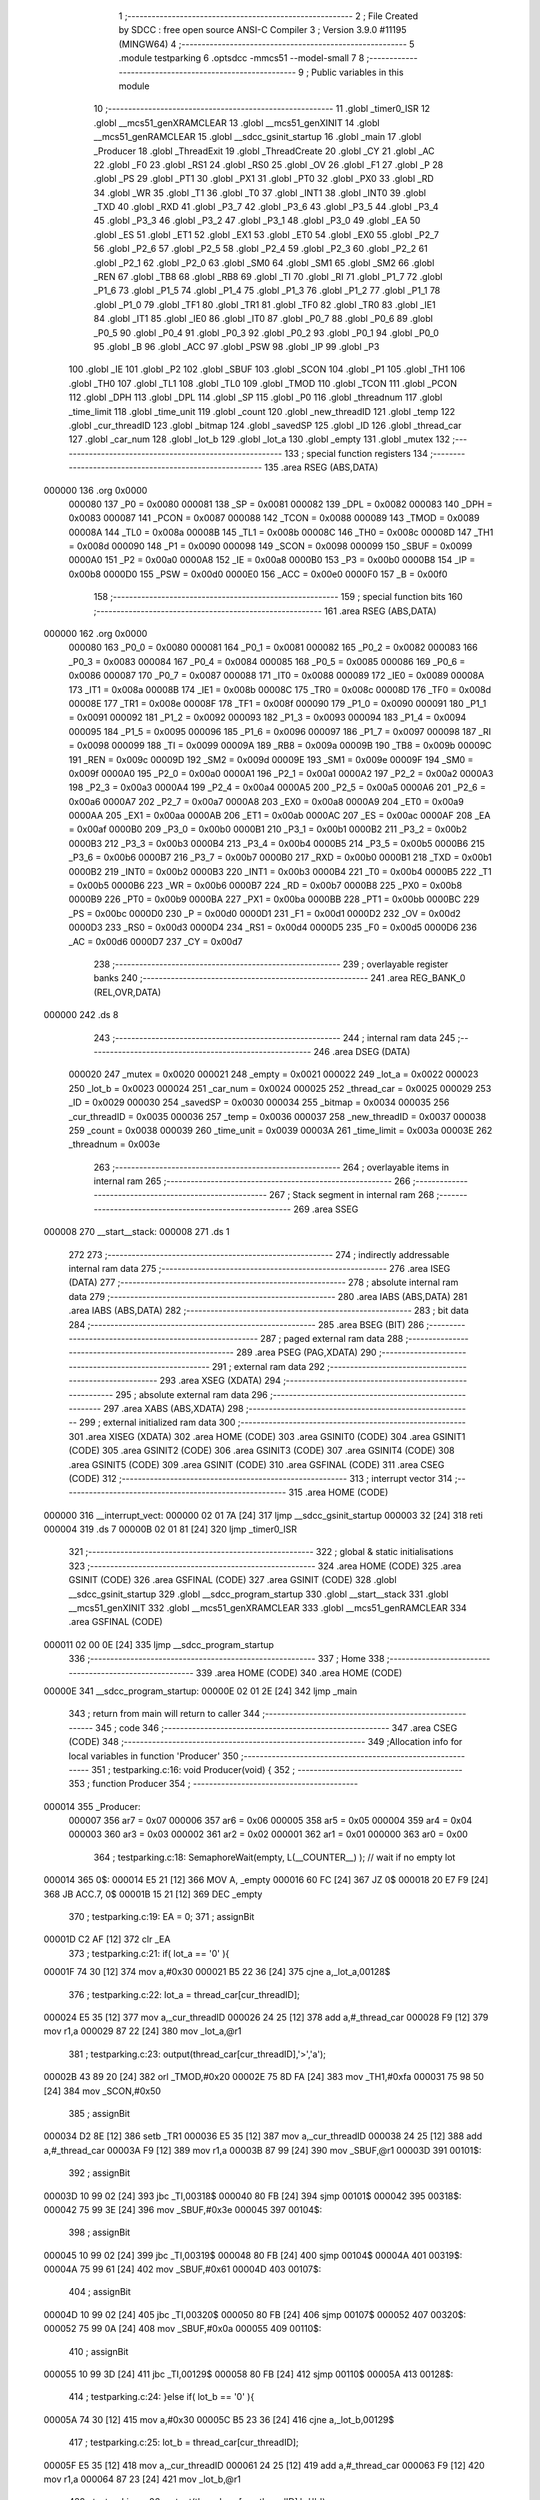                                       1 ;--------------------------------------------------------
                                      2 ; File Created by SDCC : free open source ANSI-C Compiler
                                      3 ; Version 3.9.0 #11195 (MINGW64)
                                      4 ;--------------------------------------------------------
                                      5 	.module testparking
                                      6 	.optsdcc -mmcs51 --model-small
                                      7 	
                                      8 ;--------------------------------------------------------
                                      9 ; Public variables in this module
                                     10 ;--------------------------------------------------------
                                     11 	.globl _timer0_ISR
                                     12 	.globl __mcs51_genXRAMCLEAR
                                     13 	.globl __mcs51_genXINIT
                                     14 	.globl __mcs51_genRAMCLEAR
                                     15 	.globl __sdcc_gsinit_startup
                                     16 	.globl _main
                                     17 	.globl _Producer
                                     18 	.globl _ThreadExit
                                     19 	.globl _ThreadCreate
                                     20 	.globl _CY
                                     21 	.globl _AC
                                     22 	.globl _F0
                                     23 	.globl _RS1
                                     24 	.globl _RS0
                                     25 	.globl _OV
                                     26 	.globl _F1
                                     27 	.globl _P
                                     28 	.globl _PS
                                     29 	.globl _PT1
                                     30 	.globl _PX1
                                     31 	.globl _PT0
                                     32 	.globl _PX0
                                     33 	.globl _RD
                                     34 	.globl _WR
                                     35 	.globl _T1
                                     36 	.globl _T0
                                     37 	.globl _INT1
                                     38 	.globl _INT0
                                     39 	.globl _TXD
                                     40 	.globl _RXD
                                     41 	.globl _P3_7
                                     42 	.globl _P3_6
                                     43 	.globl _P3_5
                                     44 	.globl _P3_4
                                     45 	.globl _P3_3
                                     46 	.globl _P3_2
                                     47 	.globl _P3_1
                                     48 	.globl _P3_0
                                     49 	.globl _EA
                                     50 	.globl _ES
                                     51 	.globl _ET1
                                     52 	.globl _EX1
                                     53 	.globl _ET0
                                     54 	.globl _EX0
                                     55 	.globl _P2_7
                                     56 	.globl _P2_6
                                     57 	.globl _P2_5
                                     58 	.globl _P2_4
                                     59 	.globl _P2_3
                                     60 	.globl _P2_2
                                     61 	.globl _P2_1
                                     62 	.globl _P2_0
                                     63 	.globl _SM0
                                     64 	.globl _SM1
                                     65 	.globl _SM2
                                     66 	.globl _REN
                                     67 	.globl _TB8
                                     68 	.globl _RB8
                                     69 	.globl _TI
                                     70 	.globl _RI
                                     71 	.globl _P1_7
                                     72 	.globl _P1_6
                                     73 	.globl _P1_5
                                     74 	.globl _P1_4
                                     75 	.globl _P1_3
                                     76 	.globl _P1_2
                                     77 	.globl _P1_1
                                     78 	.globl _P1_0
                                     79 	.globl _TF1
                                     80 	.globl _TR1
                                     81 	.globl _TF0
                                     82 	.globl _TR0
                                     83 	.globl _IE1
                                     84 	.globl _IT1
                                     85 	.globl _IE0
                                     86 	.globl _IT0
                                     87 	.globl _P0_7
                                     88 	.globl _P0_6
                                     89 	.globl _P0_5
                                     90 	.globl _P0_4
                                     91 	.globl _P0_3
                                     92 	.globl _P0_2
                                     93 	.globl _P0_1
                                     94 	.globl _P0_0
                                     95 	.globl _B
                                     96 	.globl _ACC
                                     97 	.globl _PSW
                                     98 	.globl _IP
                                     99 	.globl _P3
                                    100 	.globl _IE
                                    101 	.globl _P2
                                    102 	.globl _SBUF
                                    103 	.globl _SCON
                                    104 	.globl _P1
                                    105 	.globl _TH1
                                    106 	.globl _TH0
                                    107 	.globl _TL1
                                    108 	.globl _TL0
                                    109 	.globl _TMOD
                                    110 	.globl _TCON
                                    111 	.globl _PCON
                                    112 	.globl _DPH
                                    113 	.globl _DPL
                                    114 	.globl _SP
                                    115 	.globl _P0
                                    116 	.globl _threadnum
                                    117 	.globl _time_limit
                                    118 	.globl _time_unit
                                    119 	.globl _count
                                    120 	.globl _new_threadID
                                    121 	.globl _temp
                                    122 	.globl _cur_threadID
                                    123 	.globl _bitmap
                                    124 	.globl _savedSP
                                    125 	.globl _ID
                                    126 	.globl _thread_car
                                    127 	.globl _car_num
                                    128 	.globl _lot_b
                                    129 	.globl _lot_a
                                    130 	.globl _empty
                                    131 	.globl _mutex
                                    132 ;--------------------------------------------------------
                                    133 ; special function registers
                                    134 ;--------------------------------------------------------
                                    135 	.area RSEG    (ABS,DATA)
      000000                        136 	.org 0x0000
                           000080   137 _P0	=	0x0080
                           000081   138 _SP	=	0x0081
                           000082   139 _DPL	=	0x0082
                           000083   140 _DPH	=	0x0083
                           000087   141 _PCON	=	0x0087
                           000088   142 _TCON	=	0x0088
                           000089   143 _TMOD	=	0x0089
                           00008A   144 _TL0	=	0x008a
                           00008B   145 _TL1	=	0x008b
                           00008C   146 _TH0	=	0x008c
                           00008D   147 _TH1	=	0x008d
                           000090   148 _P1	=	0x0090
                           000098   149 _SCON	=	0x0098
                           000099   150 _SBUF	=	0x0099
                           0000A0   151 _P2	=	0x00a0
                           0000A8   152 _IE	=	0x00a8
                           0000B0   153 _P3	=	0x00b0
                           0000B8   154 _IP	=	0x00b8
                           0000D0   155 _PSW	=	0x00d0
                           0000E0   156 _ACC	=	0x00e0
                           0000F0   157 _B	=	0x00f0
                                    158 ;--------------------------------------------------------
                                    159 ; special function bits
                                    160 ;--------------------------------------------------------
                                    161 	.area RSEG    (ABS,DATA)
      000000                        162 	.org 0x0000
                           000080   163 _P0_0	=	0x0080
                           000081   164 _P0_1	=	0x0081
                           000082   165 _P0_2	=	0x0082
                           000083   166 _P0_3	=	0x0083
                           000084   167 _P0_4	=	0x0084
                           000085   168 _P0_5	=	0x0085
                           000086   169 _P0_6	=	0x0086
                           000087   170 _P0_7	=	0x0087
                           000088   171 _IT0	=	0x0088
                           000089   172 _IE0	=	0x0089
                           00008A   173 _IT1	=	0x008a
                           00008B   174 _IE1	=	0x008b
                           00008C   175 _TR0	=	0x008c
                           00008D   176 _TF0	=	0x008d
                           00008E   177 _TR1	=	0x008e
                           00008F   178 _TF1	=	0x008f
                           000090   179 _P1_0	=	0x0090
                           000091   180 _P1_1	=	0x0091
                           000092   181 _P1_2	=	0x0092
                           000093   182 _P1_3	=	0x0093
                           000094   183 _P1_4	=	0x0094
                           000095   184 _P1_5	=	0x0095
                           000096   185 _P1_6	=	0x0096
                           000097   186 _P1_7	=	0x0097
                           000098   187 _RI	=	0x0098
                           000099   188 _TI	=	0x0099
                           00009A   189 _RB8	=	0x009a
                           00009B   190 _TB8	=	0x009b
                           00009C   191 _REN	=	0x009c
                           00009D   192 _SM2	=	0x009d
                           00009E   193 _SM1	=	0x009e
                           00009F   194 _SM0	=	0x009f
                           0000A0   195 _P2_0	=	0x00a0
                           0000A1   196 _P2_1	=	0x00a1
                           0000A2   197 _P2_2	=	0x00a2
                           0000A3   198 _P2_3	=	0x00a3
                           0000A4   199 _P2_4	=	0x00a4
                           0000A5   200 _P2_5	=	0x00a5
                           0000A6   201 _P2_6	=	0x00a6
                           0000A7   202 _P2_7	=	0x00a7
                           0000A8   203 _EX0	=	0x00a8
                           0000A9   204 _ET0	=	0x00a9
                           0000AA   205 _EX1	=	0x00aa
                           0000AB   206 _ET1	=	0x00ab
                           0000AC   207 _ES	=	0x00ac
                           0000AF   208 _EA	=	0x00af
                           0000B0   209 _P3_0	=	0x00b0
                           0000B1   210 _P3_1	=	0x00b1
                           0000B2   211 _P3_2	=	0x00b2
                           0000B3   212 _P3_3	=	0x00b3
                           0000B4   213 _P3_4	=	0x00b4
                           0000B5   214 _P3_5	=	0x00b5
                           0000B6   215 _P3_6	=	0x00b6
                           0000B7   216 _P3_7	=	0x00b7
                           0000B0   217 _RXD	=	0x00b0
                           0000B1   218 _TXD	=	0x00b1
                           0000B2   219 _INT0	=	0x00b2
                           0000B3   220 _INT1	=	0x00b3
                           0000B4   221 _T0	=	0x00b4
                           0000B5   222 _T1	=	0x00b5
                           0000B6   223 _WR	=	0x00b6
                           0000B7   224 _RD	=	0x00b7
                           0000B8   225 _PX0	=	0x00b8
                           0000B9   226 _PT0	=	0x00b9
                           0000BA   227 _PX1	=	0x00ba
                           0000BB   228 _PT1	=	0x00bb
                           0000BC   229 _PS	=	0x00bc
                           0000D0   230 _P	=	0x00d0
                           0000D1   231 _F1	=	0x00d1
                           0000D2   232 _OV	=	0x00d2
                           0000D3   233 _RS0	=	0x00d3
                           0000D4   234 _RS1	=	0x00d4
                           0000D5   235 _F0	=	0x00d5
                           0000D6   236 _AC	=	0x00d6
                           0000D7   237 _CY	=	0x00d7
                                    238 ;--------------------------------------------------------
                                    239 ; overlayable register banks
                                    240 ;--------------------------------------------------------
                                    241 	.area REG_BANK_0	(REL,OVR,DATA)
      000000                        242 	.ds 8
                                    243 ;--------------------------------------------------------
                                    244 ; internal ram data
                                    245 ;--------------------------------------------------------
                                    246 	.area DSEG    (DATA)
                           000020   247 _mutex	=	0x0020
                           000021   248 _empty	=	0x0021
                           000022   249 _lot_a	=	0x0022
                           000023   250 _lot_b	=	0x0023
                           000024   251 _car_num	=	0x0024
                           000025   252 _thread_car	=	0x0025
                           000029   253 _ID	=	0x0029
                           000030   254 _savedSP	=	0x0030
                           000034   255 _bitmap	=	0x0034
                           000035   256 _cur_threadID	=	0x0035
                           000036   257 _temp	=	0x0036
                           000037   258 _new_threadID	=	0x0037
                           000038   259 _count	=	0x0038
                           000039   260 _time_unit	=	0x0039
                           00003A   261 _time_limit	=	0x003a
                           00003E   262 _threadnum	=	0x003e
                                    263 ;--------------------------------------------------------
                                    264 ; overlayable items in internal ram 
                                    265 ;--------------------------------------------------------
                                    266 ;--------------------------------------------------------
                                    267 ; Stack segment in internal ram 
                                    268 ;--------------------------------------------------------
                                    269 	.area	SSEG
      000008                        270 __start__stack:
      000008                        271 	.ds	1
                                    272 
                                    273 ;--------------------------------------------------------
                                    274 ; indirectly addressable internal ram data
                                    275 ;--------------------------------------------------------
                                    276 	.area ISEG    (DATA)
                                    277 ;--------------------------------------------------------
                                    278 ; absolute internal ram data
                                    279 ;--------------------------------------------------------
                                    280 	.area IABS    (ABS,DATA)
                                    281 	.area IABS    (ABS,DATA)
                                    282 ;--------------------------------------------------------
                                    283 ; bit data
                                    284 ;--------------------------------------------------------
                                    285 	.area BSEG    (BIT)
                                    286 ;--------------------------------------------------------
                                    287 ; paged external ram data
                                    288 ;--------------------------------------------------------
                                    289 	.area PSEG    (PAG,XDATA)
                                    290 ;--------------------------------------------------------
                                    291 ; external ram data
                                    292 ;--------------------------------------------------------
                                    293 	.area XSEG    (XDATA)
                                    294 ;--------------------------------------------------------
                                    295 ; absolute external ram data
                                    296 ;--------------------------------------------------------
                                    297 	.area XABS    (ABS,XDATA)
                                    298 ;--------------------------------------------------------
                                    299 ; external initialized ram data
                                    300 ;--------------------------------------------------------
                                    301 	.area XISEG   (XDATA)
                                    302 	.area HOME    (CODE)
                                    303 	.area GSINIT0 (CODE)
                                    304 	.area GSINIT1 (CODE)
                                    305 	.area GSINIT2 (CODE)
                                    306 	.area GSINIT3 (CODE)
                                    307 	.area GSINIT4 (CODE)
                                    308 	.area GSINIT5 (CODE)
                                    309 	.area GSINIT  (CODE)
                                    310 	.area GSFINAL (CODE)
                                    311 	.area CSEG    (CODE)
                                    312 ;--------------------------------------------------------
                                    313 ; interrupt vector 
                                    314 ;--------------------------------------------------------
                                    315 	.area HOME    (CODE)
      000000                        316 __interrupt_vect:
      000000 02 01 7A         [24]  317 	ljmp	__sdcc_gsinit_startup
      000003 32               [24]  318 	reti
      000004                        319 	.ds	7
      00000B 02 01 81         [24]  320 	ljmp	_timer0_ISR
                                    321 ;--------------------------------------------------------
                                    322 ; global & static initialisations
                                    323 ;--------------------------------------------------------
                                    324 	.area HOME    (CODE)
                                    325 	.area GSINIT  (CODE)
                                    326 	.area GSFINAL (CODE)
                                    327 	.area GSINIT  (CODE)
                                    328 	.globl __sdcc_gsinit_startup
                                    329 	.globl __sdcc_program_startup
                                    330 	.globl __start__stack
                                    331 	.globl __mcs51_genXINIT
                                    332 	.globl __mcs51_genXRAMCLEAR
                                    333 	.globl __mcs51_genRAMCLEAR
                                    334 	.area GSFINAL (CODE)
      000011 02 00 0E         [24]  335 	ljmp	__sdcc_program_startup
                                    336 ;--------------------------------------------------------
                                    337 ; Home
                                    338 ;--------------------------------------------------------
                                    339 	.area HOME    (CODE)
                                    340 	.area HOME    (CODE)
      00000E                        341 __sdcc_program_startup:
      00000E 02 01 2E         [24]  342 	ljmp	_main
                                    343 ;	return from main will return to caller
                                    344 ;--------------------------------------------------------
                                    345 ; code
                                    346 ;--------------------------------------------------------
                                    347 	.area CSEG    (CODE)
                                    348 ;------------------------------------------------------------
                                    349 ;Allocation info for local variables in function 'Producer'
                                    350 ;------------------------------------------------------------
                                    351 ;	testparking.c:16: void Producer(void) {
                                    352 ;	-----------------------------------------
                                    353 ;	 function Producer
                                    354 ;	-----------------------------------------
      000014                        355 _Producer:
                           000007   356 	ar7 = 0x07
                           000006   357 	ar6 = 0x06
                           000005   358 	ar5 = 0x05
                           000004   359 	ar4 = 0x04
                           000003   360 	ar3 = 0x03
                           000002   361 	ar2 = 0x02
                           000001   362 	ar1 = 0x01
                           000000   363 	ar0 = 0x00
                                    364 ;	testparking.c:18: SemaphoreWait(empty, L(__COUNTER__) ); // wait if no empty lot
      000014                        365 		0$:
      000014 E5 21            [12]  366 	MOV A, _empty 
      000016 60 FC            [24]  367 	JZ 0$ 
      000018 20 E7 F9         [24]  368 	JB ACC.7, 0$ 
      00001B 15 21            [12]  369 	DEC _empty 
                                    370 ;	testparking.c:19: EA = 0;
                                    371 ;	assignBit
      00001D C2 AF            [12]  372 	clr	_EA
                                    373 ;	testparking.c:21: if( lot_a == '0' ){ 
      00001F 74 30            [12]  374 	mov	a,#0x30
      000021 B5 22 36         [24]  375 	cjne	a,_lot_a,00128$
                                    376 ;	testparking.c:22: lot_a = thread_car[cur_threadID];
      000024 E5 35            [12]  377 	mov	a,_cur_threadID
      000026 24 25            [12]  378 	add	a,#_thread_car
      000028 F9               [12]  379 	mov	r1,a
      000029 87 22            [24]  380 	mov	_lot_a,@r1
                                    381 ;	testparking.c:23: output(thread_car[cur_threadID],'>','a');
      00002B 43 89 20         [24]  382 	orl	_TMOD,#0x20
      00002E 75 8D FA         [24]  383 	mov	_TH1,#0xfa
      000031 75 98 50         [24]  384 	mov	_SCON,#0x50
                                    385 ;	assignBit
      000034 D2 8E            [12]  386 	setb	_TR1
      000036 E5 35            [12]  387 	mov	a,_cur_threadID
      000038 24 25            [12]  388 	add	a,#_thread_car
      00003A F9               [12]  389 	mov	r1,a
      00003B 87 99            [24]  390 	mov	_SBUF,@r1
      00003D                        391 00101$:
                                    392 ;	assignBit
      00003D 10 99 02         [24]  393 	jbc	_TI,00318$
      000040 80 FB            [24]  394 	sjmp	00101$
      000042                        395 00318$:
      000042 75 99 3E         [24]  396 	mov	_SBUF,#0x3e
      000045                        397 00104$:
                                    398 ;	assignBit
      000045 10 99 02         [24]  399 	jbc	_TI,00319$
      000048 80 FB            [24]  400 	sjmp	00104$
      00004A                        401 00319$:
      00004A 75 99 61         [24]  402 	mov	_SBUF,#0x61
      00004D                        403 00107$:
                                    404 ;	assignBit
      00004D 10 99 02         [24]  405 	jbc	_TI,00320$
      000050 80 FB            [24]  406 	sjmp	00107$
      000052                        407 00320$:
      000052 75 99 0A         [24]  408 	mov	_SBUF,#0x0a
      000055                        409 00110$:
                                    410 ;	assignBit
      000055 10 99 3D         [24]  411 	jbc	_TI,00129$
      000058 80 FB            [24]  412 	sjmp	00110$
      00005A                        413 00128$:
                                    414 ;	testparking.c:24: }else if( lot_b == '0' ){
      00005A 74 30            [12]  415 	mov	a,#0x30
      00005C B5 23 36         [24]  416 	cjne	a,_lot_b,00129$
                                    417 ;	testparking.c:25: lot_b = thread_car[cur_threadID];
      00005F E5 35            [12]  418 	mov	a,_cur_threadID
      000061 24 25            [12]  419 	add	a,#_thread_car
      000063 F9               [12]  420 	mov	r1,a
      000064 87 23            [24]  421 	mov	_lot_b,@r1
                                    422 ;	testparking.c:26: output(thread_car[cur_threadID],'>','b');
      000066 43 89 20         [24]  423 	orl	_TMOD,#0x20
      000069 75 8D FA         [24]  424 	mov	_TH1,#0xfa
      00006C 75 98 50         [24]  425 	mov	_SCON,#0x50
                                    426 ;	assignBit
      00006F D2 8E            [12]  427 	setb	_TR1
      000071 E5 35            [12]  428 	mov	a,_cur_threadID
      000073 24 25            [12]  429 	add	a,#_thread_car
      000075 F9               [12]  430 	mov	r1,a
      000076 87 99            [24]  431 	mov	_SBUF,@r1
      000078                        432 00113$:
                                    433 ;	assignBit
      000078 10 99 02         [24]  434 	jbc	_TI,00324$
      00007B 80 FB            [24]  435 	sjmp	00113$
      00007D                        436 00324$:
      00007D 75 99 3E         [24]  437 	mov	_SBUF,#0x3e
      000080                        438 00116$:
                                    439 ;	assignBit
      000080 10 99 02         [24]  440 	jbc	_TI,00325$
      000083 80 FB            [24]  441 	sjmp	00116$
      000085                        442 00325$:
      000085 75 99 62         [24]  443 	mov	_SBUF,#0x62
      000088                        444 00119$:
                                    445 ;	assignBit
      000088 10 99 02         [24]  446 	jbc	_TI,00326$
      00008B 80 FB            [24]  447 	sjmp	00119$
      00008D                        448 00326$:
      00008D 75 99 0A         [24]  449 	mov	_SBUF,#0x0a
      000090                        450 00122$:
                                    451 ;	assignBit
      000090 10 99 02         [24]  452 	jbc	_TI,00327$
      000093 80 FB            [24]  453 	sjmp	00122$
      000095                        454 00327$:
      000095                        455 00129$:
                                    456 ;	testparking.c:28: EA = 1;
                                    457 ;	assignBit
      000095 D2 AF            [12]  458 	setb	_EA
                                    459 ;	testparking.c:30: delay(2); // delay for  2 time_units
      000097 E5 35            [12]  460 	mov	a,_cur_threadID
      000099 24 3A            [12]  461 	add	a,#_time_limit
      00009B F9               [12]  462 	mov	r1,a
      00009C AF 39            [24]  463 	mov	r7,_time_unit
      00009E 74 02            [12]  464 	mov	a,#0x02
      0000A0 2F               [12]  465 	add	a,r7
      0000A1 F7               [12]  466 	mov	@r1,a
      0000A2                        467 00130$:
      0000A2 E5 35            [12]  468 	mov	a,_cur_threadID
      0000A4 24 3A            [12]  469 	add	a,#_time_limit
      0000A6 F9               [12]  470 	mov	r1,a
      0000A7 E7               [12]  471 	mov	a,@r1
      0000A8 B5 39 F7         [24]  472 	cjne	a,_time_unit,00130$
                                    473 ;	testparking.c:32: EA = 0;
                                    474 ;	assignBit
      0000AB C2 AF            [12]  475 	clr	_EA
                                    476 ;	testparking.c:34: if( lot_a == thread_car[cur_threadID] ){
      0000AD E5 35            [12]  477 	mov	a,_cur_threadID
      0000AF 24 25            [12]  478 	add	a,#_thread_car
      0000B1 F9               [12]  479 	mov	r1,a
      0000B2 E7               [12]  480 	mov	a,@r1
      0000B3 FF               [12]  481 	mov	r7,a
      0000B4 B5 22 32         [24]  482 	cjne	a,_lot_a,00160$
                                    483 ;	testparking.c:35: lot_a = '0';
      0000B7 75 22 30         [24]  484 	mov	_lot_a,#0x30
                                    485 ;	testparking.c:36: output(thread_car[cur_threadID],'<','a');
      0000BA 43 89 20         [24]  486 	orl	_TMOD,#0x20
      0000BD 75 8D FA         [24]  487 	mov	_TH1,#0xfa
      0000C0 75 98 50         [24]  488 	mov	_SCON,#0x50
                                    489 ;	assignBit
      0000C3 D2 8E            [12]  490 	setb	_TR1
      0000C5 E5 35            [12]  491 	mov	a,_cur_threadID
      0000C7 24 25            [12]  492 	add	a,#_thread_car
      0000C9 F9               [12]  493 	mov	r1,a
      0000CA 87 99            [24]  494 	mov	_SBUF,@r1
      0000CC                        495 00133$:
                                    496 ;	assignBit
      0000CC 10 99 02         [24]  497 	jbc	_TI,00332$
      0000CF 80 FB            [24]  498 	sjmp	00133$
      0000D1                        499 00332$:
      0000D1 75 99 3C         [24]  500 	mov	_SBUF,#0x3c
      0000D4                        501 00136$:
                                    502 ;	assignBit
      0000D4 10 99 02         [24]  503 	jbc	_TI,00333$
      0000D7 80 FB            [24]  504 	sjmp	00136$
      0000D9                        505 00333$:
      0000D9 75 99 61         [24]  506 	mov	_SBUF,#0x61
      0000DC                        507 00139$:
                                    508 ;	assignBit
      0000DC 10 99 02         [24]  509 	jbc	_TI,00334$
      0000DF 80 FB            [24]  510 	sjmp	00139$
      0000E1                        511 00334$:
      0000E1 75 99 0A         [24]  512 	mov	_SBUF,#0x0a
      0000E4                        513 00142$:
                                    514 ;	assignBit
      0000E4 10 99 3E         [24]  515 	jbc	_TI,00161$
      0000E7 80 FB            [24]  516 	sjmp	00142$
      0000E9                        517 00160$:
                                    518 ;	testparking.c:37: }else if( lot_b == thread_car[cur_threadID] ){ 
      0000E9 E5 35            [12]  519 	mov	a,_cur_threadID
      0000EB 24 25            [12]  520 	add	a,#_thread_car
      0000ED F9               [12]  521 	mov	r1,a
      0000EE E7               [12]  522 	mov	a,@r1
      0000EF FF               [12]  523 	mov	r7,a
      0000F0 B5 23 32         [24]  524 	cjne	a,_lot_b,00161$
                                    525 ;	testparking.c:38: lot_b = '0';
      0000F3 75 23 30         [24]  526 	mov	_lot_b,#0x30
                                    527 ;	testparking.c:39: output(thread_car[cur_threadID],'<','b');
      0000F6 43 89 20         [24]  528 	orl	_TMOD,#0x20
      0000F9 75 8D FA         [24]  529 	mov	_TH1,#0xfa
      0000FC 75 98 50         [24]  530 	mov	_SCON,#0x50
                                    531 ;	assignBit
      0000FF D2 8E            [12]  532 	setb	_TR1
      000101 E5 35            [12]  533 	mov	a,_cur_threadID
      000103 24 25            [12]  534 	add	a,#_thread_car
      000105 F9               [12]  535 	mov	r1,a
      000106 87 99            [24]  536 	mov	_SBUF,@r1
      000108                        537 00145$:
                                    538 ;	assignBit
      000108 10 99 02         [24]  539 	jbc	_TI,00338$
      00010B 80 FB            [24]  540 	sjmp	00145$
      00010D                        541 00338$:
      00010D 75 99 3C         [24]  542 	mov	_SBUF,#0x3c
      000110                        543 00148$:
                                    544 ;	assignBit
      000110 10 99 02         [24]  545 	jbc	_TI,00339$
      000113 80 FB            [24]  546 	sjmp	00148$
      000115                        547 00339$:
      000115 75 99 62         [24]  548 	mov	_SBUF,#0x62
      000118                        549 00151$:
                                    550 ;	assignBit
      000118 10 99 02         [24]  551 	jbc	_TI,00340$
      00011B 80 FB            [24]  552 	sjmp	00151$
      00011D                        553 00340$:
      00011D 75 99 0A         [24]  554 	mov	_SBUF,#0x0a
      000120                        555 00154$:
                                    556 ;	assignBit
      000120 10 99 02         [24]  557 	jbc	_TI,00341$
      000123 80 FB            [24]  558 	sjmp	00154$
      000125                        559 00341$:
      000125                        560 00161$:
                                    561 ;	testparking.c:41: EA = 1;
                                    562 ;	assignBit
      000125 D2 AF            [12]  563 	setb	_EA
                                    564 ;	testparking.c:42: SemaphoreSignal(empty); //let one more car get in a lot 
      000127 05 21            [12]  565 	INC _empty 
                                    566 ;	testparking.c:43: SemaphoreSignal(threadnum); //let one more thread be created 
      000129 05 3E            [12]  567 	INC _threadnum 
                                    568 ;	testparking.c:44: ThreadExit();
                                    569 ;	testparking.c:46: } 
      00012B 02 03 51         [24]  570 	ljmp	_ThreadExit
                                    571 ;------------------------------------------------------------
                                    572 ;Allocation info for local variables in function 'main'
                                    573 ;------------------------------------------------------------
                                    574 ;	testparking.c:48: void main(void) {
                                    575 ;	-----------------------------------------
                                    576 ;	 function main
                                    577 ;	-----------------------------------------
      00012E                        578 _main:
                                    579 ;	testparking.c:49: SemaphoreCreate(mutex, 1); // mutex lock
      00012E 75 20 01         [24]  580 	mov	_mutex,#0x01
                                    581 ;	testparking.c:50: SemaphoreCreate(empty,2); // 2 empty parking lots at the beginning 
      000131 75 21 02         [24]  582 	mov	_empty,#0x02
                                    583 ;	testparking.c:51: SemaphoreCreate(threadnum, 3); // maximum limit of 4 threads and one is occupied by main()
      000134 75 3E 03         [24]  584 	mov	_threadnum,#0x03
                                    585 ;	testparking.c:53: lot_a = '0'; // '0' means empty lots
      000137 75 22 30         [24]  586 	mov	_lot_a,#0x30
                                    587 ;	testparking.c:54: lot_b = '0';
      00013A 75 23 30         [24]  588 	mov	_lot_b,#0x30
                                    589 ;	testparking.c:55: car_num = '1'; 
      00013D 75 24 31         [24]  590 	mov	_car_num,#0x31
                                    591 ;	testparking.c:57: while(time_unit < 030){ // use 030=24(decimal) time_units to test the Thread_exit function
      000140                        592 00101$:
      000140 74 E8            [12]  593 	mov	a,#0x100 - 0x18
      000142 25 39            [12]  594 	add	a,_time_unit
      000144 40 31            [24]  595 	jc	00103$
                                    596 ;	testparking.c:58: SemaphoreWait(threadnum, L(__COUNTER__) ); //wait if 3 thread is running
      000146                        597 		1$:
      000146 E5 3E            [12]  598 	MOV A, _threadnum 
      000148 60 FC            [24]  599 	JZ 1$ 
      00014A 20 E7 F9         [24]  600 	JB ACC.7, 1$ 
      00014D 15 3E            [12]  601 	DEC _threadnum 
                                    602 ;	testparking.c:59: ID = ThreadCreate( Producer ); 
      00014F 90 00 14         [24]  603 	mov	dptr,#_Producer
      000152 12 01 AB         [24]  604 	lcall	_ThreadCreate
      000155 85 82 29         [24]  605 	mov	_ID,dpl
                                    606 ;	testparking.c:60: thread_car[ ID ] = car_num; // record which car is in which thread
      000158 E5 29            [12]  607 	mov	a,_ID
      00015A 24 25            [12]  608 	add	a,#_thread_car
      00015C F8               [12]  609 	mov	r0,a
      00015D A6 24            [24]  610 	mov	@r0,_car_num
                                    611 ;	testparking.c:61: car_num = (car_num == '5') ? '1' : car_num+1; // car number from 1 to 5
      00015F 74 35            [12]  612 	mov	a,#0x35
      000161 B5 24 06         [24]  613 	cjne	a,_car_num,00106$
      000164 7E 31            [12]  614 	mov	r6,#0x31
      000166 7F 00            [12]  615 	mov	r7,#0x00
      000168 80 09            [24]  616 	sjmp	00107$
      00016A                        617 00106$:
      00016A AD 24            [24]  618 	mov	r5,_car_num
      00016C 0D               [12]  619 	inc	r5
      00016D ED               [12]  620 	mov	a,r5
      00016E FE               [12]  621 	mov	r6,a
      00016F 33               [12]  622 	rlc	a
      000170 95 E0            [12]  623 	subb	a,acc
      000172 FF               [12]  624 	mov	r7,a
      000173                        625 00107$:
      000173 8E 24            [24]  626 	mov	_car_num,r6
      000175 80 C9            [24]  627 	sjmp	00101$
      000177                        628 00103$:
                                    629 ;	testparking.c:63: ThreadExit();
                                    630 ;	testparking.c:64: }
      000177 02 03 51         [24]  631 	ljmp	_ThreadExit
                                    632 ;------------------------------------------------------------
                                    633 ;Allocation info for local variables in function '_sdcc_gsinit_startup'
                                    634 ;------------------------------------------------------------
                                    635 ;	testparking.c:66: void _sdcc_gsinit_startup(void) {
                                    636 ;	-----------------------------------------
                                    637 ;	 function _sdcc_gsinit_startup
                                    638 ;	-----------------------------------------
      00017A                        639 __sdcc_gsinit_startup:
                                    640 ;	testparking.c:69: __endasm;
      00017A 02 01 85         [24]  641 	ljmp	_Bootstrap
                                    642 ;	testparking.c:70: }
      00017D 22               [24]  643 	ret
                                    644 ;------------------------------------------------------------
                                    645 ;Allocation info for local variables in function '_mcs51_genRAMCLEAR'
                                    646 ;------------------------------------------------------------
                                    647 ;	testparking.c:72: void _mcs51_genRAMCLEAR(void) {}
                                    648 ;	-----------------------------------------
                                    649 ;	 function _mcs51_genRAMCLEAR
                                    650 ;	-----------------------------------------
      00017E                        651 __mcs51_genRAMCLEAR:
      00017E 22               [24]  652 	ret
                                    653 ;------------------------------------------------------------
                                    654 ;Allocation info for local variables in function '_mcs51_genXINIT'
                                    655 ;------------------------------------------------------------
                                    656 ;	testparking.c:73: void _mcs51_genXINIT(void) {}
                                    657 ;	-----------------------------------------
                                    658 ;	 function _mcs51_genXINIT
                                    659 ;	-----------------------------------------
      00017F                        660 __mcs51_genXINIT:
      00017F 22               [24]  661 	ret
                                    662 ;------------------------------------------------------------
                                    663 ;Allocation info for local variables in function '_mcs51_genXRAMCLEAR'
                                    664 ;------------------------------------------------------------
                                    665 ;	testparking.c:74: void _mcs51_genXRAMCLEAR(void) {}
                                    666 ;	-----------------------------------------
                                    667 ;	 function _mcs51_genXRAMCLEAR
                                    668 ;	-----------------------------------------
      000180                        669 __mcs51_genXRAMCLEAR:
      000180 22               [24]  670 	ret
                                    671 ;------------------------------------------------------------
                                    672 ;Allocation info for local variables in function 'timer0_ISR'
                                    673 ;------------------------------------------------------------
                                    674 ;	testparking.c:75: void timer0_ISR(void) __interrupt(1) {
                                    675 ;	-----------------------------------------
                                    676 ;	 function timer0_ISR
                                    677 ;	-----------------------------------------
      000181                        678 _timer0_ISR:
                                    679 ;	testparking.c:78: __endasm;
      000181 02 02 7F         [24]  680 	ljmp	_myTimer0Handler
                                    681 ;	testparking.c:79: }
      000184 32               [24]  682 	reti
                                    683 ;	eliminated unneeded mov psw,# (no regs used in bank)
                                    684 ;	eliminated unneeded push/pop psw
                                    685 ;	eliminated unneeded push/pop dpl
                                    686 ;	eliminated unneeded push/pop dph
                                    687 ;	eliminated unneeded push/pop b
                                    688 ;	eliminated unneeded push/pop acc
                                    689 	.area CSEG    (CODE)
                                    690 	.area CONST   (CODE)
                                    691 	.area XINIT   (CODE)
                                    692 	.area CABS    (ABS,CODE)
